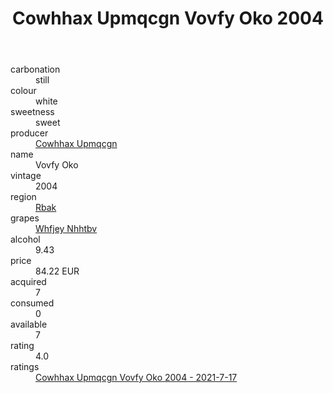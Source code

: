 :PROPERTIES:
:ID:                     5575573f-c05d-4cb7-a721-39267b5b2883
:END:
#+TITLE: Cowhhax Upmqcgn Vovfy Oko 2004

- carbonation :: still
- colour :: white
- sweetness :: sweet
- producer :: [[id:3e62d896-76d3-4ade-b324-cd466bcc0e07][Cowhhax Upmqcgn]]
- name :: Vovfy Oko
- vintage :: 2004
- region :: [[id:77991750-dea6-4276-bb68-bc388de42400][Rbak]]
- grapes :: [[id:cf529785-d867-4f5d-b643-417de515cda5][Whfjey Nhhtbv]]
- alcohol :: 9.43
- price :: 84.22 EUR
- acquired :: 7
- consumed :: 0
- available :: 7
- rating :: 4.0
- ratings :: [[id:60b97ed1-48b4-4c66-a21b-35516f74d588][Cowhhax Upmqcgn Vovfy Oko 2004 - 2021-7-17]]


